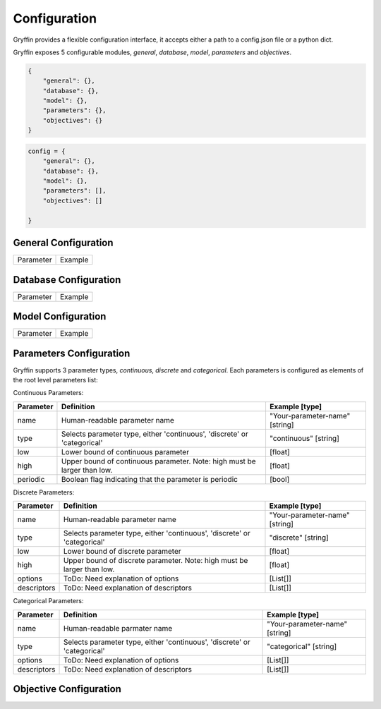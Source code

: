 Configuration
=============

Gryffin provides a flexible configuration interface, it accepts either a path to a config.json file or a python dict. 

.. example-code::

    .. code-block:: python
        
        gryffin = Gryffin(config_file='/path/to/your/config.json')

    .. code-block:: python

        gryffin = Gryffin(config_dict={})


Gryffin exposes 5 configurable modules, `general`, `database`, `model`, `parameters` and `objectives`.



.. code-block:: JSON   

    {
        "general": {},
        "database": {},
        "model": {},
        "parameters": {},
        "objectives": {}
    }

.. code-block:: python

    config = {
        "general": {},
        "database": {},
        "model": {},
        "parameters": [],
        "objectives": []  
        
    }

General Configuration
---------------------

.. list-table::

    * - Parameter
      - Example

Database Configuration
----------------------

.. list-table::

    * - Parameter
      - Example

Model Configuration
-------------------

.. list-table::

    * - Parameter
      - Example

Parameters Configuration
------------------------

Gryffin supports 3 parameter types, `continuous`, `discrete` and `categorical`. Each parameters is configured as elements of the root level parameters list:

.. code-black:: JSON
    {
        "parameters": [
                {},      
        ]
    }

Continuous Parameters:

.. list-table::
    :header-rows: 1

    * - Parameter
      - Definition
      - Example [type]
    * - name 
      - Human-readable parameter name 
      - "Your-parameter-name" [string]
    * - type 
      - Selects parameter type, either 'continuous', 'discrete' or 'categorical'
      - "continuous" [string]
    * - low
      - Lower bound of continuous parameter
      - [float]
    * - high
      - Upper bound of continuous parameter. Note: high must be larger than low.
      - [float]
    * - periodic 
      - Boolean flag indicating that the parameter is periodic
      - [bool]

Discrete Parameters:

.. list-table::
    :header-rows: 1

    * - Parameter
      - Definition
      - Example [type]
    * - name 
      - Human-readable parameter name 
      - "Your-parameter-name" [string]
    * - type 
      - Selects parameter type, either 'continuous', 'discrete' or 'categorical'
      - "discrete" [string]
    * - low
      - Lower bound of discrete parameter
      - [float]
    * - high
      - Upper bound of discrete parameter. Note: high must be larger than low.
      - [float]
    * - options 
      - ToDo: Need explanation of options
      - [List[]]
    * - descriptors 
      - ToDo: Need explanation of descriptors
      - [List[]]

Categorical Parameters:

.. list-table::
    :header-rows: 1

    * - Parameter
      - Definition
      - Example [type]
    * - name 
      - Human-readable parmater name 
      - "Your-parameter-name" [string]
    * - type 
      - Selects parameter type, either 'continuous', 'discrete' or 'categorical'
      - "categorical" [string]
    * - options 
      - ToDo: Need explanation of options
      - [List[]]
    * - descriptors 
      - ToDo: Need explanation of descriptors
      - [List[]]


Objective Configuration
-----------------------

.. list-table::
    :header-rows: 1

    * - Parameter
      - Example



